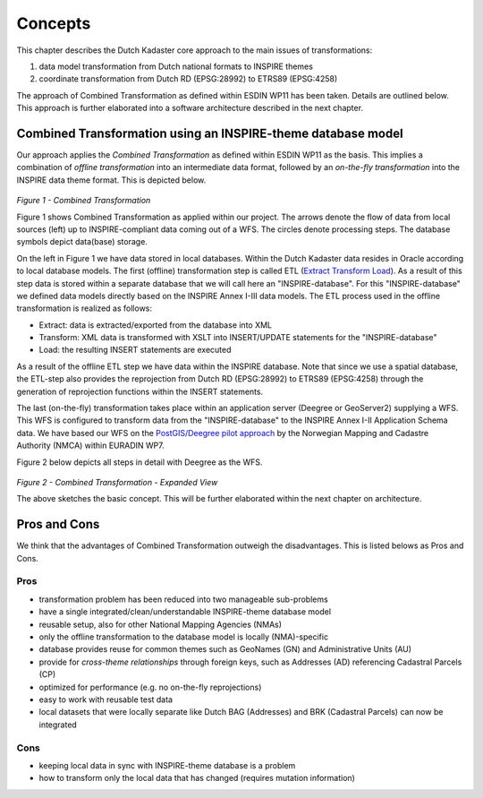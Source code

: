 .. _concepts:


********
Concepts
********

This chapter describes the Dutch Kadaster core approach to the main issues of transformations:

#. data model transformation from Dutch national formats to INSPIRE themes
#. coordinate transformation from Dutch RD (EPSG:28992) to ETRS89 (EPSG:4258)

The approach of Combined Transformation as defined within ESDIN WP11 has been taken.  Details are
outlined below. This approach is further elaborated into a software architecture described in the next chapter.

Combined Transformation using an INSPIRE-theme database model
=============================================================

Our approach applies the *Combined Transformation* as defined within ESDIN WP11 as the basis. This implies a combination
of *offline transformation* into an intermediate data format, followed by an *on-the-fly transformation* into
the INSPIRE data theme format. This is depicted below.

.. figure:: _static/combined-trans-concept.jpg
   :width: 500 px
   :align: center

*Figure 1 - Combined Transformation*

Figure 1 shows Combined Transformation as applied within our project. The arrows denote the flow of data
from local sources (left) up to INSPIRE-compliant data coming out of a WFS. The circles denote processing steps. The database
symbols depict data(base) storage.

On the left in Figure 1 we have data stored in local databases. Within the Dutch Kadaster data resides in Oracle according to
local database models. The first (offline) transformation step is called ETL (`Extract Transform Load <http://en.wikipedia.org/wiki/Extract,_transform,_load>`_). As a result of this step
data is stored within a separate database that we will call here an "INSPIRE-database". For this "INSPIRE-database" we defined data models directly
based on the INSPIRE Annex I-III data models. The ETL process used in the offline transformation is realized as follows:

* Extract: data is extracted/exported from the database into XML
* Transform: XML data is transformed with XSLT into INSERT/UPDATE statements for the "INSPIRE-database"
* Load: the resulting INSERT statements are executed

As a result of the offline ETL step we have data within the INSPIRE database. Note that since we use
a spatial database, the ETL-step also provides the reprojection from Dutch RD (EPSG:28992) to ETRS89 (EPSG:4258)
through the generation of reprojection functions within the INSERT statements.

The last (on-the-fly) transformation takes place within an application server (Deegree or GeoServer2) supplying a WFS. This
WFS is configured to transform data from the "INSPIRE-database" to the INSPIRE Annex I-II Application Schema data.
We have based our WFS on the `PostGIS/Deegree pilot approach <_static/euradin-wp7-wfs-pilot.pdf>`_  by the Norwegian Mapping and Cadastre Authority (NMCA)
within EURADIN WP7.

Figure 2 below depicts all steps in detail with Deegree as the WFS.

.. figure:: _static/combined-trans-concept-exp.jpg
   :width: 650 px
   :align: center

*Figure 2 - Combined Transformation - Expanded View*

The above sketches the basic concept. This will be further elaborated within the next chapter on architecture.

Pros and Cons
=============

We think that the advantages of Combined Transformation outweigh the disadvantages. This is listed
belows as Pros and Cons.

Pros
----

* transformation problem has been reduced into two manageable sub-problems
* have a single integrated/clean/understandable INSPIRE-theme database model
* reusable setup, also for other National Mapping Agencies (NMAs)
* only the offline transformation to the database model is locally (NMA)-specific
* database provides reuse for common themes such as GeoNames (GN) and Administrative Units (AU)
* provide for *cross-theme relationships* through foreign keys, such as Addresses (AD) referencing Cadastral Parcels (CP)
* optimized for performance (e.g. no on-the-fly reprojections)
* easy to work with reusable test data
* local datasets that were locally separate like Dutch BAG (Addresses) and BRK (Cadastral Parcels) can now be integrated

Cons
----
* keeping local data in sync with INSPIRE-theme database is a problem
* how to transform only the local data that has changed (requires mutation information)












